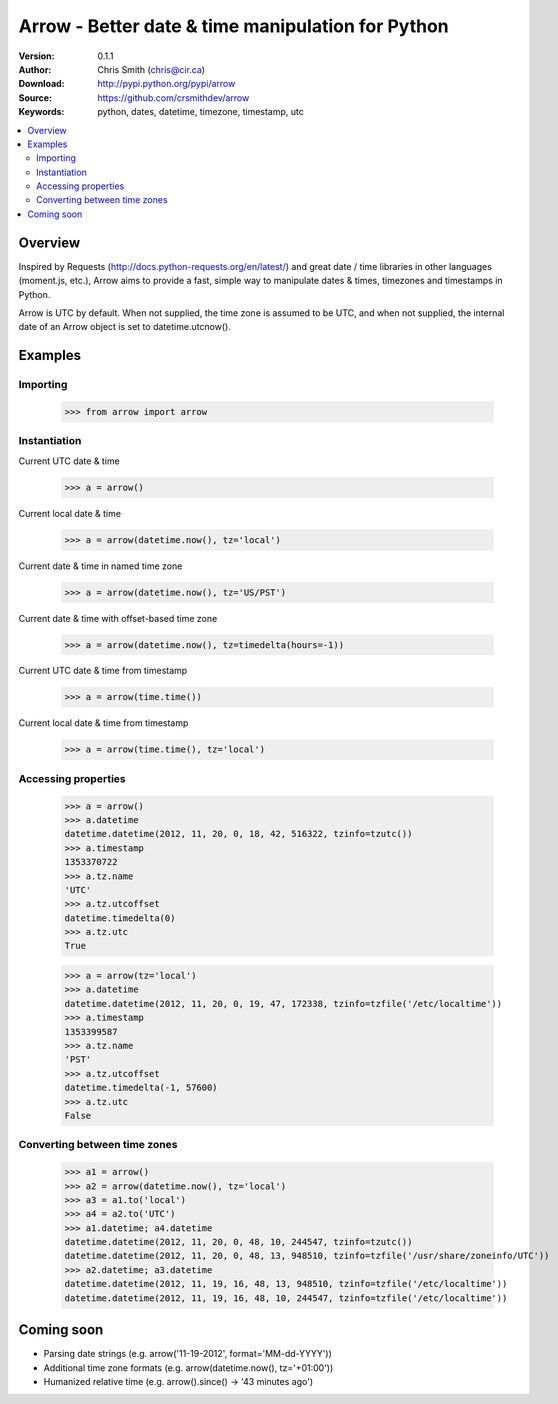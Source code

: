 ===================================================
Arrow - Better date & time manipulation for Python
===================================================

:Version: 0.1.1
:Author: Chris Smith (chris@cir.ca)
:Download: http://pypi.python.org/pypi/arrow
:Source: https://github.com/crsmithdev/arrow
:Keywords: python, dates, datetime, timezone, timestamp, utc

.. contents::
    :local:

.. _arrow-overview:

Overview
========

Inspired by Requests (http://docs.python-requests.org/en/latest/) and great date / time libraries in other languages (moment.js, etc.), Arrow aims to provide a fast, simple way to manipulate dates & times, timezones and timestamps in Python.

Arrow is UTC by default.  When not supplied, the time zone is assumed to be UTC, and when not supplied, the internal date of an Arrow object is set to datetime.utcnow().

.. _arrow-examples:

Examples
========

Importing
---------

	>>> from arrow import arrow

Instantiation
-------------

Current UTC date & time

	>>> a = arrow()

Current local date & time

	>>> a = arrow(datetime.now(), tz='local')

Current date & time in named time zone
	
	>>> a = arrow(datetime.now(), tz='US/PST') 

Current date & time with offset-based time zone

	>>> a = arrow(datetime.now(), tz=timedelta(hours=-1))

Current UTC date & time from timestamp

	>>> a = arrow(time.time())

Current local date & time from timestamp

	>>> a = arrow(time.time(), tz='local')

Accessing properties
--------------------

	>>> a = arrow()
	>>> a.datetime
	datetime.datetime(2012, 11, 20, 0, 18, 42, 516322, tzinfo=tzutc())
	>>> a.timestamp
	1353370722
	>>> a.tz.name
	'UTC'
	>>> a.tz.utcoffset
	datetime.timedelta(0)
	>>> a.tz.utc
	True

	>>> a = arrow(tz='local')
	>>> a.datetime
	datetime.datetime(2012, 11, 20, 0, 19, 47, 172338, tzinfo=tzfile('/etc/localtime'))
	>>> a.timestamp
	1353399587
	>>> a.tz.name
	'PST'
	>>> a.tz.utcoffset
	datetime.timedelta(-1, 57600)
	>>> a.tz.utc
	False

Converting between time zones
-----------------------------

	>>> a1 = arrow()
	>>> a2 = arrow(datetime.now(), tz='local')
	>>> a3 = a1.to('local')
	>>> a4 = a2.to('UTC')
	>>> a1.datetime; a4.datetime
	datetime.datetime(2012, 11, 20, 0, 48, 10, 244547, tzinfo=tzutc())
	datetime.datetime(2012, 11, 20, 0, 48, 13, 948510, tzinfo=tzfile('/usr/share/zoneinfo/UTC'))
	>>> a2.datetime; a3.datetime
	datetime.datetime(2012, 11, 19, 16, 48, 13, 948510, tzinfo=tzfile('/etc/localtime'))
	datetime.datetime(2012, 11, 19, 16, 48, 10, 244547, tzinfo=tzfile('/etc/localtime'))

.. _arrow-coming-soon:

Coming soon
===========

* Parsing date strings (e.g. arrow('11-19-2012', format='MM-dd-YYYY'))
* Additional time zone formats (e.g. arrow(datetime.now(), tz='+01:00'))
* Humanized relative time (e.g. arrow().since() -> '43 minutes ago')

